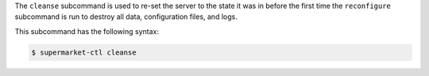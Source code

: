 .. The contents of this file may be included in multiple topics (using the includes directive).
.. The contents of this file should be modified in a way that preserves its ability to appear in multiple topics.


The ``cleanse`` subcommand is used to re-set the server to the state it was in before the first time the ``reconfigure`` subcommand is run to destroy all data, configuration files, and logs.

This subcommand has the following syntax:

.. code-block:: bash

   $ supermarket-ctl cleanse



